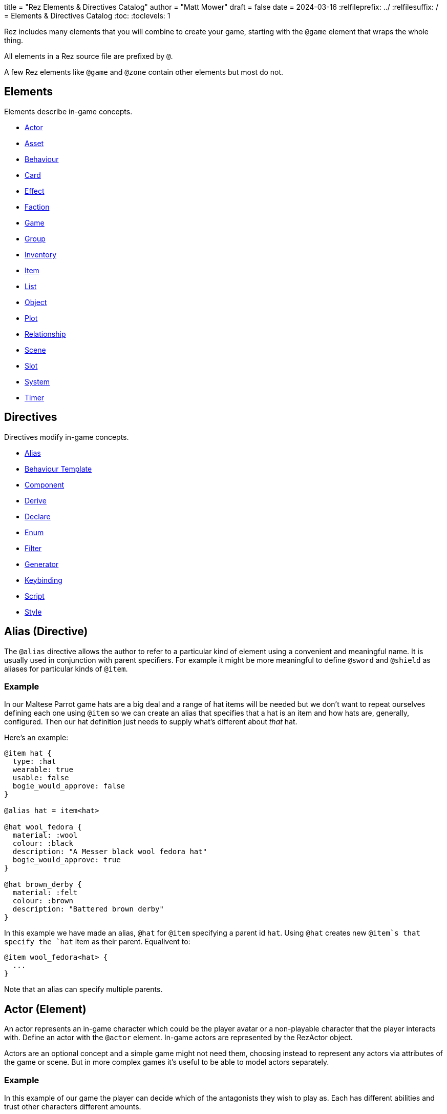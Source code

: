 +++
title = "Rez Elements & Directives Catalog"
author = "Matt Mower"
draft = false
date = 2024-03-16
+++
:relfileprefix: ../
:relfilesuffix: /
= Elements & Directives Catalog
:toc:
:toclevels: 1

Rez includes many elements that you will combine to create your game, starting
with the `@game` element that wraps the whole thing.

All elements in a Rez source file are prefixed by `@`.

A few Rez elements like `@game` and `@zone` contain other elements but most do
not.

== Elements

Elements describe in-game concepts.

* <<Actor (Element), Actor>>
* <<Asset (Element), Asset>>
* <<Behaviour (Element), Behaviour>>
* <<Card (Element), Card>>
* <<Effect (Element), Effect>>
* <<Faction (Element), Faction>>
* <<Game (Element), Game>>
* <<Group (Element), Group>>
* <<Inventory (Element), Inventory>>
* <<Item (Element), Item>>
* <<List (Element), List>>
* <<Object (Element), Object>>
* <<Plot (Element), Plot>>
* <<Relationship (Element), Relationship>>
* <<Scene (Element), Scene>>
* <<Slot (Element), Slot>>
* <<System (Element), System>>
* <<Timer (Element), Timer>>

== Directives

Directives modify in-game concepts.

* <<Alias (Directive), Alias>>
* <<Behaviour Template (Directive), Behaviour Template>>
* <<Component (Directive), Component>>
* <<Derive (Directive), Derive>>
* <<Declare (Directive), Declare>>
* <<Enum (Directive), Enum>>
* <<Filter (Directive), Filter>>
* <<Generator (Directive), Generator>>
* <<Keybinding (Directive), Keybinding>>
* <<Script (Directive), Script>>
* <<Style (Directive), Style>>

== Alias (Directive)

The `@alias` directive allows the author to refer to a particular kind of element using a convenient and meaningful name. It is usually used in conjunction with parent specifiers. For example it might be more meaningful to define `@sword` and `@shield` as aliases for particular kinds of `@item`.

=== Example

In our Maltese Parrot game hats are a big deal and a range of hat items will be needed but we don't want to repeat ourselves defining each one using `@item` so we can create an alias that specifies that a hat is an item and how hats are, generally, configured. Then our hat definition just needs to supply what's different about _that_ hat.

Here's an example:

....
@item hat {
  type: :hat
  wearable: true
  usable: false
  bogie_would_approve: false
}

@alias hat = item<hat>

@hat wool_fedora {
  material: :wool
  colour: :black
  description: "A Messer black wool fedora hat"
  bogie_would_approve: true
}

@hat brown_derby {
  material: :felt
  colour: :brown
  description: "Battered brown derby"
}
....

In this example we have made an alias, `@hat` for `@item` specifying a parent id `hat`. Using `@hat` creates new `@item`s that specify the `hat` item as their parent. Equalivent to:

....
@item wool_fedora<hat> {
  ...
}
....

Note that an alias can specify multiple parents.

== Actor (Element)

An actor represents an in-game character which could be the player avatar or a non-playable character that the player interacts with. Define an actor with the `@actor` element. In-game actors are represented by the RezActor object.

Actors are an optional concept and a simple game might not need them, choosing instead to represent any actors via attributes of the game or scene. But in more complex games it's useful to be able to model actors separately.

=== Example

In this example of our game the player can decide which of the antagonists they wish to play as. Each has different abilities and trust other characters different amounts.

....
@actor sam_spade {
  name: "Sam Spade"
  stats: {
    gunplay: 6
    fisticuffs: 7
    drinking: 8
    flirting: 6
    sluething: 9
    chat: 6
  }
  container: #sams_stuff
}

@rel #sam_spade #miss_wonderly +2
@rel #sam_spade #joel_cairo -2
@rel #sam_spade #kaspar_gutman -4

@actor joel_cairo {
  name: "Joel Cairo"
  stats: {
    gunplay: 3
    fisticuffs: 3
    drinking: 5
    flirting: 9
    sleuthing: 6
    chat: 8
  }
  container: #joels_stuff
}

@rel #joel_cairo #sam_spade 1
@rel #joel_cairo #miss_wonderly -1
@rel #joel_cairo #kaspar_gutman -3

@actor miss_wonderly {
  name: "Ruth Wonderly"
  stats: {
    gunplay: 4
    fisticuffs: 2
    drinking: 5
    flirting: 10
    sleuthing: 4
    chat: 9
  }
  container: #ruths_stuff
}

@rel #miss_wonderly #sam_spade 4
@rel #miss_wonderly #joel_cairo 1
@rel #miss_wonderly #kaspar_gutman -2

@actor kaspar_gutman {
  name: "Kaspar Gutman"
  stats: {
    gunplay: 1,
    fisticuffs: 3,
    drinking: 9,
    flirting: 2,
    sleuthing: 7,
    chat: 9
  }
  container: #kaspar_stuff
}

@rel #kaspar_gutman #sam_spade 2
@rel #kaspar_gutman #miss_wonderly -2
@rel #kaspar_gutman #joel_cairo 1
....

By using a set of `@actor`s we can keep things separate and easier to understand and use the built-in `@rel` directive to create relationships between the actors.

=== Required Attributes
=== Optional Attributes
[cols="2,1,4"]
|===
|`tags`
|Set
|a set of keyword tags

|`container`
|Element Ref
|id of the inventory that represents items carried by this actor
|===

=== Event Handlers

==== on_accept_item

....
on_accept_item(actor, event) => {...}
....

The `event` argument is a map in the form:

....
{
  decision: <decision_obj>,
  inventory_id: <id>,
  slot_id: <id>,
  item_id: <id>
}
....

This is a script that can be called to check whether an item can be placed into an inventory slot of a container that they are owner of (See also: inventory#owner)

....
on_accept_item: (actor, event) => {
  event.decision.no(actor.name + " doesn't want to be burdened by worldly
  goods.");
}
....

==== on_init

....
on_init: (actor, event = {}) => {...}
....

This script will be called during game initialization and before the game has
started.

==== on_enter

....
on_enter: (actor, event) => {...}
....

The `event` argument is a map

....
{
  location_id: <id>
}
....

This callback will be received when the actor is moved to a new location and is
passed the id of the location to which the actor has moved.

==== on_leave

....
on_leave: (actor, event) => {...}
....

The `event` argument is a map

....
{
  location_id: <id>
}
....

This callback will be received when the actor has left a location and is passed the id of the location which has been vacated.

==== on_turn

....
on_turn: (actor, event = {}) => {...}
....

If the game turn mechanism is being used this callback will be received on each game turn. This is intended for simple cases and if you need to coordinate behaviours across multiple elements it may be better to use a system instead.

== Asset (Element)

An `@asset` element refers to a file on disk, typically an image, audio, or video file, that will be presented in game.

Rez automatically copies asset files into the game distribution folder when the game is compiled and manages pathing so that assets can be referred to in game without worrying about filenames and paths.

Assets can be collected into groups (using <<Group, `@group`>>) dynamically choose from among related assets.

=== Example

....
@asset hat_01 {
  file_name: "hat_01.png"
  tags: #{:hat}
}
....

This defines an asset that will be copied into the game when built and which can be referred to in-game by it's id.

Rez will ensure that all assets are available during compilation.

Assets are the key to using asset groups that can be used for showing different but randomised media.

=== Required Attributes
[cols="2,1,4"]
|===
|`file_name`
|String
|name of the asset file in the assets folder
|===

=== Optional Attributes
=== Event Handlers

==== on_init

....
on_init: (asset, event = {}) => {...}
....

This script will be called during game initialization and before the game has started.

== Behaviour (Element)

Behaviours are elements that describe components of a behaviour tree. There are four types of behaviour:

* condition — these test some property of the game world
* action — these modify the game world
* composite — these act on a group of 'child' behaviours
* decorators — these modify other behaviours

While the difference between conditions and actions are fairly intuitive, the difference between composites and decorators is more subtle. Composites are about coordinating between a series of other behaviours, while a decorator typically modifies the results of another behaviour.

For example the `$sequence` core behaviour executes its children in turn and succeeds or fails based on them, while the `$invert` core behaviour turns its childs succees into failure (or vice verca).

When a behaviour is executed it either succeeds or fails.

As we have seen from the examples above, a composite behaviour usually succeeds or fails based on the success or failure of its children. A decorator typically modifies the success or failure of another behaviour. Conditional behaviours succeed or fail based on a test and action behaviours succeed based on whether their implied action is successful.

From these four simple concepts some very powerful behaviours can be built.

Rez defines a number of 'core' behaviours. By convention these have `$` prefix to their id to separate them from author written behaviours. The core behaviours are mostly composites and decorators that are intended to be building blocks for author written behaviours.

The core of a behaviour element is its `execute:` script attribute. This is intended to implement the functionality of the behaviour and return a value whether it succeeds or fails.

Each behaviour can, optionally, receive options and, again optionally, a list of child behaviours. Conditions and actions are not expected to have children while composites and decorators don't make sense without at least one child.

When a behaviour tree is run it gets passed an empty object `{}` as "working memory" to allow different behaviours to communicate state required to run the tree. As a new working memory is used each time the tree is run, any persistent state changes should be in the world model.

Let's look at an example. We want a condition that tests whether a given actor is in a certain location. Here's how we could implement it.

=== Example

....
@behaviour actor_in {
  options: [:actor :location]

  execute: (behaviour, wmem) => {
    const actor_id = behaviour.option("actor");
    const actor = $(actor_id);
    const location_id = behaviour.option("location");
    if(actor.location == location_id) {
      return {success: true, wmem: wmem};
    } else {
      return {success: false, error: "Actor is not in location", wmem: wmem};
    }
  }
}
....

Here we define the `actor_in` condition behaviour that tests whether a specified actors is in a specifed location. We might use it like this:

In this example we have defined a condition behaviour to test whether a specified actor is in a given location. This could be used in a sequence to ensure that an action only gets performed if in the correct location.

....
^[$sequence
  [actor_in actor=sam_spade location=sams_office]
  ...
]
....

The rest of the behaviours in this sequence will only be run if Sam is in his office, otherwise the sequence will fail.

=== Required Attributes
[cols="2,1,4"]
|===
|`options`
|List
|keywords describing the options that this behaviour uses. If there are no options use the empty list `[]`

|`execute`
|Script
|script that takes two parameters `behaviour` (a reference to the `RezBehaviour` itself) and `wmem` which is a reference to a map of "working memory" that can be used to record behaviour state or pass state between behaviours. The return value must either be a map that is either `{success: true, wmem: wmem}` or `{success: false, error: "Message", wmem: wmem}`.
|===

=== Optional Attributes

== Behaviour Template (Directive)

A behaviour template is a composable element of behaviour. When writing behaviour trees you may find yourself wanting to use some behaviours over and over but not want to copy a whole tree. That's where behaviour templates come in. With a template you can include just the parts of behaviour you need.

=== Syntax

The syntax for a behaviour template look like:

....
@behaviour_template <template_id> ^[...]
....

Behaviour template id's are separate to element id's and can overlap without conflict.

=== Usage

Let's look at an example. Here is an actor with some behaviours:

....
@actor sam_spade {
  behaviours: ^[$select [$sequence [actor_in location_type=:bar] [actor_is state=:thirsty] [actor_says msg="Give me a whisky."]]
                        [..more behaviours..]]
}
....

Maybe it's not just Sam that you want to be able to order liquor at the bar. But you don't want to copy Sam's entire `behaviours:` attribute as it contains some behaviours that are unique to Sam. We can move this specific behaviour into a template and share it among multiple actors (or any other behaviour supporting object in your game):

....
@behaviour_template order_whisky ^[$sequence [actor_in location_type=:bar] [actor_is state=:thirsty] [actor_says msg="Give me a whisky."]]

@actor sam_spade {
  behaviours: ^[$select &order_whisky
                        [..behaviours unique to Sam..]]
}

@actor joel_cairo {
  behaviours: ^[$select &order_whisky
                        [..behaviours unique to Joel..]]
}
....

Now both Sam and Joel can make use of the behaviour.

Templates can also include other templates allowing for clean composition of many complex behaviours.

== Card (Element)

Cards are the basic unit of content & interaction in a Rez game. Cards are "played" into a scene to present what is happening to the user and offer them choices about what to do next. In this they serve a similar role to Twine passages.

The `content` attribute is key as it defines the template that is rendered each time the card is played. Optionally a card may also define `flipped_content` which is what is displayed in a scene using a stack layout after the card has been used (i.e. the player has followed a link from that card).

Cards can be part of the main interface but can also be used as blocks in other cards. For example a card could be defined to represent a sidebar and included into scene layout.

Internally the `content` and `flipped_content` attributes of the card are converted into template expressions (a kind of Javascript function) so that they render quickly.

=== Example

....
@card intro_part_1 {
  content: ```
  You are in a mazy of twisty passages all alike.
  [[Go forward|intro_part_2]]
  ```
}

@card intro_part_2 {
  content: ```
  You get the idea!
  [[Go backward|intro_part_1]]
  ```
}
....

=== Required Attributes
[cols="2,1,4"]
|===
|`content`
|Template
|primary content to be displayed when this card is played into a scene
|===

=== Optional Attributes
[cols="2,1,4"]
|===
|`flipped_content`
|Template
|content that is presented after the card is used in a stack layout

|`blocks`
|List
|List of element-ids of the cards that can be referenced in the `content` or `flipped_content` templates, e.g. `[#sidebar]` is available as `${sidebar}`

|`bindings`
|Table
|keys to bindings which can either be game object ids or functions returning a value. E.g. `bindings: {player: #player}` allows `${player.name}`

|`css_class`
|String
|custom CSS classes to apply, "information is-primary"
|===

=== Event Handlers

==== on_init

....
on_init: (card, event = {}) => {...}
....

This script will be called during game initialization and before the game has started.

==== on_enter

....
on_enter: (card, event = {}) => {...}
....

==== on_render

....
on_render: (card, event = {}) => {...}
....

==== on_ready

....
on_ready: (card, event = {}) => {...}
....

==== on_leave

....
on_leave: (card, event = {}) => {...}
....

=== Notes

Card content is written in Markdown and converted to HTML. It's somewhat similar to a Twine passage and some of the basic syntax, e.g. `[[Go forward|intro_part_2]]` translate across to Rez.

However there are a number of additional syntaxes. For example it's possible to hijack this mechanism using a script:

....
@card intro_part_1 {
  content: ```
  You are in a mazy of twisty passages all alike.
  [[Go forward]]
  ```
  on_go_forward: (game, evt) => {return Scene.load_card(game, "intro_part_2");}
}
....

Here we define an event handler which will respond to the link being clicked. By default Rez will automatically convert a link such as "Go forward" into the equivalent "go_forward" by downcasing and replacing whitespace with a single `_` character.

Rez also has support for more dynamic types of links:

....
@card intro_part_1 {
  content: ```
  You are in a mazy of twist passages all alike.
  [[Go forward|go_forward]]
  ```
  go_forward: (game, evt) => {evt.choice.show("Go forward);}
  on_go_forward: (game, evt) => {return Scene.load_card(game, "intro_part_2")}
}
....

When a card link is written in this format, Rez will look inside the card for an attribute with the same name and a function value. It will call the function which can determine whether the link should be shown or hidden and, if it is shown whether it should be enabled or disabled. whether it is enabled or disabled.

However there is support for other kinds of actions and dynamic links. See the xref:cookbook.adoc[COOKBOOK] for more information.

== Component (Directive)

A `@component` directive is used to specify an HTML component used in templates.

For example we may have specified a button like this:

````
<button class="button is-small" data-event="reload">…</button>
````

There's nothing wrong with this but the details are obscured by the attribute syntax, what if we could write:

````
<event_button* event="reload">…</event_button*>
````

The `*` in `event_button*` indicates that this tag is implemented by a component with the same name.

Let's write this component:

````
@component event_button (bindings, assigns, content) => {
  return `<button class="button is-small" data-event="${assigns["event"]}">${content}</button>`;
}
````

Container components like `<event_button*>` have their contents available in the `content` argument, attribute values in `assigns`, and all bindings available at the component site in `bindings`. Self contained components have no content specified.

== Declare (Directive)

A `@declare` directive is a shorthand for defining an `@object` element without
attributes. Typically you use this for declaring an object to be the target of
relationships but which does not, itself, need to be defined in terms of a set
of attributes.

=== Example

In this example we are specifying that the player hates the dark (affinity -5)
but we don't need "the dark" to be more than a placeholder to be the target of
the relationship

....
@declare the_dark
@rel #player #the_dark -5
....

== Derive (Directive)

The `@derive` directive is used to form keywords into hierarchies of types for items, effects, and so on.

Let's take an example of where this might be useful: inventories.

We setup a hierarchy as follows:

....
@derive :weapon :item
@derive :sword :weapon
@derive :mace :weapon
@derive :potion :item
....

The result is that an item with `type: :sword`, `type: :mace`, or `type: :potion` can be placed into a slot that `accepts: :item`. It's not required to list all the different types of items that are legal in that slot. Equally our sword can be placed into a slot that `accepts: :sword` but an item `type: :mace` cannot, nor can an item `type: :potion`.

An item hierarchy can be as simple of complex as you need. At run-time all of the item type information is converted into tags. For example an item with `type: :sword` would have tags as if we had written `tags: #{:sword :weapon :item}`.

== Effect (Element)

Effects are modifiers to aspects of the game that can be applied and removed dynamically as the game progresses.

For example an item, when worn, might convey a bonus to the actor wearing it. In this case the effect, attached to the item, is applied when the item is worn and removed when the item is removed.

Effect support is limited in v0.8. Effect scripts will be called and its up to the caller to ensure these work. In particular there is no support yet for effects that, for example, wear off over time.

=== Example

....
@effect drunk {
  name: "Drunk"
  description: "you're drunk, it's so much harder to concentrate"
  on_apply: (evt) => {
    const actor = $(evt.actor_id);
    // Add drunkness effects
  }
  on_remove: (evt) => {
    const actor = $(evt.actor_id);
    // Remove drunkness effects
  }
}
....

=== Required Attributes
=== Optional Attributes
=== Event Handlers
==== on_init

: `(effect, event = {}) => {...}`

This script will be called during game initialization and before the game has
started.

==== on_apply

: `(effect, event = {}) => {...}`

==== on_remove

: `(effect, event = {}) => {...}`

==== on_turn

: `(effect, event = {}) => {...}`

If the game turn mechanism is being used this callback will be received on each
game turn. This allows an effect to, for example, grow or decline over time.

== Faction (Element)

Factions represent in-game groups with their own agenda, reputation, and views
of others. Define a faction using a `@faction` element.

=== Example

....
@faction police {
  ...
}

@faction gutman {
  ...
}

@faction player {
  ...
}
....

=== Required Attributes
=== Optional Attributes
=== Event Handlers
==== on_init

: `(faction, event = {}) => {...}`

This script will be called during game initialization and before the game has
started.

== Enum (Directive)

An `@enum` directive defines a set of legal values for an attribute. The syntax is:

....
@enum <attr-name> [:value1 :value2 :value3]
....

Here's an example:

....
@enum color [:red :green :blue]

@object {
  color: :orange
}
....

This would cause a compilation error because the `color` attribute does not use one of the legally defined values.

....
'color' attribute value 'orange' is not legal enum value ('red', 'green', 'blue')
....

Notes:

* an enum applies over **all** uses of that named attribute, you can't use `color: [255, 0, 255]` in another element.
* an enum only applies to attributes using keyword values, `@enum size [1.0 2.0 3.0]` is not a legal enum.

== Filter (Directive)

A `@filter` directive defines a filter function that can be used in a subsitution Template Expression. A filter has a name which is how you refer to it in a template expression, e.g. `capitalize` and an impl function that takes a variable number of parameters (but at least one).

=== Example

Let's say we wanted to be able to output a numeric attribute replacing any value over 4 with "a suffusion of yellow". Here's a filter that would do that:

....
@filter SUFFUSION_OF_YELLOW_FILTER {
  name: "soyf"
  impl: (n) => {
    if(n < 4) {
      return ""+n;
    } else {
      return "a suffusion of yellow";
    }
  }
}
....

and the expression would be

....
${number_value | soyf}
....

As of v0.11.0 the Rez stdlib defines a number of filters and you can see how they are implemented by reading the `stdlib.rez`.

See also the filter_catalog.

== Game (Element)

The game element is the top-level specification of the game and its metadata. It also defines the scebe entry point of the game.

The `@game` element has an implicit ID of `game`. All other elements and directives should be nested inside the top-level `@game`.

=== Example

....
@game {
  name: "The Maltese Parrot"
  author_name: "Dachshund Hamlet"
  IFID: "D2050DE2-97A2-1ED1-4CCA-AF9D3B0DD883"
  created: "2022-08-31 22:13:43.830755Z"
  version: 10
  layout: ```${content}```
  initial_scene_id: #sam_and_wonderly_meet
}
....

=== Required Attributes
[cols="2,1,4"]
|===
|`name`
|String
|name of the game

|`initial_scene_id`
|Element Ref
|id of the scene the game begins with

|`IFID`
|String
|ID of the game in the IFID database (an ID will automatically be generated when the game is created, it's up to you whether you register it or not)
|===
=== Optional Attributes
=== Event Handlers
==== on_init

....
on_init: `(game, event = {}) => {...}`
....

This script will be called during game initialization and before the game has
started.

==== on_start

: `(game, event = {}) => {...}`

The `on_start` event is triggered right after the Rez framework has initialized
itself and before the first scene or card gets rendered. It's an opportunity
to customise game setup.

==== on_scene_change

: `(game, event) => {...}`

    event = {
      scene_id: <id>
    }

The `on_scene_change` script is called whenever a new scene gets started.

The callback happens between the `on_finish` and `on_start` scripts of the
scenes that are ending and beginning respectively.

==== on_card_change

: `(game, event = {}) => {...}`

The `on_card_change` script is called whenever a new card is played into the
current scene.

The callback happens between the `on_leave` and `on_enter` scripts of the card
that is being played.

== Group (Element)

A group specifies a collection of assets that can be selected from. Groups can be static by defining the id of member assets, or dynamic by specifying a set of tags. In the latter case the group will collect together all assets with any of the specified tags.

A group can be used to select an image at random, or cycle through the collection one-by-one.

=== Example

=== Required Attributes
[cols="2,1,4"]
|===
|`type`
|Keyword
|One of `:image`, `:audio`, `:video` which specifies the type of assets the group should contain
|`include_tags`
|Set
|Set of tags that appear on assets that should be included in the group
|`exclude_tags`
|Set
|Set of tags that appear on assets that should be excluded from the group
|===

=== Optional Attributes

=== Event Handlers

==== on_init

....
on_init: (group, event = {}) => {...}
....

This script will be called during game initialization and before the game has
started.

== Inventory (Element)

The `@inventory` element creates a container that can hold `@item`s through the use of `@slot`s. Rez inventories are deliberately flexible to handle a range of use cases for example working memory (where items are thoughts) or spell books (where items are spells).

Rez has a fairly flexible inventory system that is based around 'slots' that define how items can be held. This allows an inventory to hold different kinds of items: you could have an inventory for items as well as an inventory for spells (spell book).

Inventory slots are matched against items to determine whether it's possible to put an item in a slot.

Inventories are defined using the `@inventory` tag.

Inventories have a category which determines the kind of items that can be added to their slots. For example "spell" could represent a spell book, while "equipment" could represent the players inventory.

=== Example

....
@inventory player_inventory {
  slots: #{#hat_slot #jacket_slot #trousers_slot #shoes_slot #holster_slot}
}
....

=== Required Attributes
[cols="2,1,4"]
|===
|`slots`
|Set
|Set of element ids of `@slot`s that are included in this inventory
|===
=== Optional Attributes
=== Event Handlers

==== on_init

on_init: (inventory, event = {}) => {...}

This script will be called during game initialization and before the game has started.

==== on_insert

on_insert: (inventory, event) => {...}

event = {
  slot_id: <id>,
  item_id: <id>
}

This script will be called when an item has been added to the specified slot of this inventory.

==== on_remove

on_remove: (inventory, event) => {...}

  event = {
    slot_id: <id>,
    item_id: <id>
  }

This script will be called after an item has been removed from the specified slot of this inventory.

== Item (Element)

The `@item` element defines a conceptual item the player the player (or potentially an NPC) can acquire and add to an inventory. Items don't have to represent physical objects but anything a player has for example a spell could be an item or even a memory.

Items are required to have a `type` keyword-attribute that connects them to compatible slots in inventories. That might include a shop, a wardobe, and a players backpack inventories.

However the Item/Inventory system is quite flexible so we can also think about spells as Items with the Inventory being a spell-book, or knowledge as Items with an Inventory being memory.

Items may be usable in which case they may have a limit to the number of times they can be used.

Some items can grant effects, either when the item is acquired, put into a specific slot (e.g. equipped), or when it is used.

The can_equip/on_equip scripts are used to decide whether the player can put an item in a given inventory & slot, and to process what happens when doing so.

For example equipping a magic ring might confer an effect on the player. But first it may be necessary to check that the player doesn't already have a magic ring equipped.

A potion on the other hand confers no effect until it is used and might have only one use after which is presumed to be consumed.

=== Example

....
@item black_fedora {
  type: :hat
  description: "black fedora"
  wearable: true
  description: "A Messer wool fedora hat. Classy."
}
....

Note that this example throws up a design issue to be aware of: tags and boolean attributes are equivalent. For example `wearable: true` can also be represented by presence or absence of a tag `wearable`. In the case of `Item` elements its further possible to use the type system:

....
@derive :wearable :item
@derive :hat :wearable
....

In this case an `Item` with `type: :hat` will automatically be tagged as `:wearable` and `:item`.

=== Required attributes
[cols="2,1,4"]
|===
|`type`
|Keyword
|a keyword representing the type of the item, e.g. `:hat` that has optionally been `@derived`'d

|`name`
|String
|the name of the item
|===

=== Optional attributes
[cols="2,1,4"]
|===
|`description`
|String\|Heredoc\|Template
|player description of the item

|`size`
|Number
|where inventories should manage size, defaults to `1`

|`usable`
|Boolean
|if the item can be used, defaults to `false`

|`uses`
|Number
|if `usable` is true, number of uses, assumed >= 0

|`container`
|Element Ref
|Container this item begins the game inside

|`on_equip`
|Script
|

|`can_equip`
|Script
|

|`on_use`
|Script
|

|`can_use`
|Script
|
|===

=== Event Handlers

==== on_init

: `(item, event = {}) => {...}`

This script will be called during game initialization and before the game has
started.

== Keybinding (Directive)

Use the `@keybinding` directive to generate custom events from the user pressing a specific key, optionally with modifiers.

The syntax is:

(modifiers)? + keyName

=== Example

....
@keybinding ctrl+shift+C :show_character_sheet
....

=== Notes

Available modifiers are:

* shift
* ctrl
* meta (the Command key on Mac computers)
* alt (the Option key on Mac computers)

Modifiers are optional. Where the shift modifier is used the keyName should be in upper case.

KeyNames follow the https://developer.mozilla.org/en-US/docs/Web/API/UI_Events/Keyboard_event_key_values[Javascript KeyboardEvent rules].

Event processing follows the usual custom event processing rules (card -> scene -> game) allowing for processing events in different places.

== List (Element)

A list is a named collection of values that can be used by other in-game elements, for example lists of names, locations, actors, and so on. Lists are defined using the `@list` element.

The run-time API supports selecting randomly from lists including with & without replacement.

=== Example

....
@list antagnoists {
  content: [#sam_spade #miss_wonderly #kaspar_gutman #joel_cairo]
}

@list lines {
  content: [
    "I distrust a man that says when. If he's got to be careful not to drink to much it's because he's not to be trusted when he does."
    "The cheaper the crook, the gaudier the patter."
    "I couldn't be fonder of you if you were my own son. But, well, if you lose a son, its possible to get another. There's only one Maltese Falcon."
    "What do you want me to do, learn to stutter?"
  ]
}
....

=== Required Attributes

=== Optional Attributes

=== Event Handlers

==== on_init

: `(list, event = {}) => {...}`

This script will be called during game initialization and before the game has started.

== Object (Element)

An `@object` element describes an author-driven concept. Isn't everything in Rez an object of some kind? Yes, but elements like `@author`, `@item`, and `@plot` have built-in meaning and functionality. By contrast `@object` is a blank canvas that an author can use for anything they think of.

=== Example

Imagine we are building a role-playing game and we want to introduce the notion skills and perks. Rez does not provide either of these concepts out of the box but we can use the `@object` element to make them ourselves.

....
@object skill {
  $template: true
  description: "Something an actor has acquired the ability to do"
  min: 0
  max: 5
  cur: 0
}

@alias skill = object<skill>

@object perk {
  $template: true
  cost: 1
}

@alias perk = object<perk>

@perk gun_license {
  description: "Without this cops might pick you up for flashing your lead pumper."
}

@perk dont_go_down_easy {
  description: "Takes more than a bullet to put you down."
}

@perk beguile {
  description: "One look into your eyes and they're putty in your hands."
  cost: 2
}

@skill puzzling {
  description: "Figuring out how the clues fit together."
  ...
}

@skill gunplay {
  description: "Shooting straight, esp. when it matters."
  ...
}

@skill drinking {
  description: "Hold your liquour, yes sir!"
  ...
}

@skill fisticuffs {
  description: "Marquis of Queensbury be damned, hit 'em where it hurts."
  ...
}

@skill intimidate {
  description: "You don't actually **need** to shoot 'em."
  ...
}

@skill evade {
  description: "Never end up in the wrong place at the wrong time."
  ...
}

@skill fast_talk {
  description: "They'll think it was you doing a favour for them!"
  ...
}

@skill scheming {
  description: "They'll never see it coming."
  ...
}
....

In a real-game we'd expect to see more definition of what skills & perks do but at least we can talk about them meaningfully even though Rez knows nothing about them. As a consequence Rez cannot validate them or their attributes.

Extra care should be taken here that they are well-formed.

== Plot (Element)

=== Example

=== Required Attributes

[cols="2,1,4"]
|===
|`priority`
|Number
|from 1 to 100, higher priorities break plot deadlocks
|===

=== Optional Attributes

=== Event Handlers

==== on_init

: `(plot, event = {}) => {...}`

This script will be called during game initialization and before the game has
started.

== Relationship (Element)

The `@rel` directive describes the relationship between two game elements called the `source` (the element which has the relationship) and the `target` (the element the source has relationship with).

A relationship is unidirectional from source to target. Where applicable use a second `@rel` to describe the relationship in the opposite direction.

A relationship can be specified between any two elements with an id. The most obvious example being between one actor and another, but you could equally define relationships between actors and factions, factions and factions, or — if it makes sense in your game — factions and items (the holy grail anyone?).

=== Example

The `@rel` element does not follow the usual element syntax. Instead it looks like this:

....
@rel source_id target_id {
  <attributes>
}

@rel #player #gutman_faction {
  affinity: -1.0
}
....

A relationship element isn't assigned an id but automatically derives its id from the source and target id, in the example above the id would be `rel_player_gutman_faction`.

The `getRelationship(source, target)` API on the `RezGame` object is a short-
hand for doing this lookup manually.

We can use `@rel` to define all kinds of relationships:

....
%% the Gutman faction loves the Falcon
@declare falcon
@rel #gutman_faction #falcon {
  affinity: 1.0
}

%% the player hates brocolli
@declare brocolli
@rel #player #brocolli {
  affinity: -1.0
}
....

In these examples we have used an `affinity:` attribute (range: -1.0 to +1.0) to define the strength of the relationship but you can use any attributes you like. The following would be equally valid:

....
@rel #player #miss_wannalee {
  love: 65
  suspicion: 25
}
....

An alternative approach is to use tags:

....
@rel #player #miss_wannalee {
  tags: #{:lover :suspicious}
}
....

=== Required Attributes
=== Optional Attributes
=== Event Handlers

==== on_init

    on_init: (relationship, event) => {...}

    event = {}

==== on_change_affinity

== Scene (Element)

A Game in Rez is authored in terms of `@scene`s and `@card`s. Each `@card` represents some content that is presented to the player. By contrast the `@scene` represent the structure and intelligence about which `@card`s to represent and how to respond to player input.

If you are familiar with Twine then a `@card` is roughly equivalent to a Twine passage. A Twine game is one long stream of passages woven together. Rez differs from Twine in that it uses the `@scene` to organise how the player interacts with the game and which/how the content is presented.

For example you might use different scenes for moving around the map, examining items, interacting with NPCs, buying from shops, and so on. You don't have to, you could implement the game in a single scene, but the different layout and event handling possibilities make it easier.

A `@scene` requires an `initial_card: #card_ref` attribute that identifies the card that will be rendered when the scene begins. Additionally it requires a `layout:` attribute that specifies the surrounding markup.

Within the layout using the `${content}` template expression to specify where scene content is inserted.

A `@scene` requires a `layout_mode:` attribute which must be either `:single` or `:stack`. In the `:single` layout mode only a single `@card` is ever displayed. While in `:stack` mode each new `@card` is layed out after the previous one.

Lastly a `@scene` may optionally have a `blocks: [#card_id_1 #card_id_2 ...]` attribute. Each referenced `@card` will be rendered and it's content can be inserted into the layout using `${card_id_1}`, `${card_id_2}`, etc.

=== Example
....
@scene introduction {
  title: "Introduction"
  initial_card: #intro_part_1
  blocks: [#sidebar_1 #sidebar_2]
  layout_mode: :single
  layout: """
    <div class="sidebar">
      {{{sidebar_1}}}
      {{{sidebar_2}}}
    </div>
    <div>
      {{{content}}}
    </div>
  """
  on_new_card: (game, evt) => {...}
}
....

=== Required Attributes
[cols="2,1,4"]
|===
|`title`
|String
|what you present to the user to tell them what scene they are in

|`initial_card_id`
|Element Ref
|id of the `@card` that is played when the scene begins

|`layout_mode`
|Keyword
|One of `:single` for one-card-at-a-time and `:stack` for multi-card scenes

|`layout`
|Template
|template containing the scene content in which cards are embedded
|===

=== Optional Attributes
[cols="2,1,4"]
|===
|`bindings`
|Table
|See <<Card>>

|`blocks`
|List
|See <<Card>>

|`layout_reverse`
|Boolean
|In reverse mode new cards are played at the top of the stack (default: false)

|`layout_separator`
|String
|Markup content to be inserted between cards when in stack mode (defaults: "")
|===

=== Event Handlers

Scenes support a range of events:

==== on_init

: `(scene, event = {}) => {...}`

The `on_init` script is called during game initialization and before the player has been able to take any actions. It will be passed an empty map of arguments.

==== on_start

: `(scene, event) => {...}`

    event = {
      card_id: <id>
    }

The `on_start` script is called when a new scene is started. It will receive a map containing the scene_id.

==== on_finish

: `(scene, event = {}) => {...}`

The `on_finish` script is called when a scene has eneded.

==== on_interrupt

: `(scene, event = {}) => {...}`

The `on_interrupt` script is called when a scene is being interrupted by an interlude.

==== on_resume

: `(scene, event = {}) => {...}`

The `on_resume` script is called when a scene is being resumed after an interlude.

==== on_render

: `(scene, event = {}) => {...}`

The `on_render` script is called every time the scene is being rendered.

==== on_start_card

: `(scene, event) => {...}`

    event = {
      card_id: <id>
    }

The `on_start_card` script is called when a new card is played into the scene. It will be passed a map containing the id of the card that has been played.

==== on_finish_card

: `(scene, event) => {...}`

    event = {
      card_id: <id>
    }

The `on_finish_card` script is called when when a card has 'finished' as a new card is being played into the scene. It will be passed the id of the card that is finished.

== Script (Directive)

A script is used to include arbitrary Javascript code into the compiled game. Specify a script using the `@script` directive.

The `@script` directive consists of a string containing the code to include between `{` and `}` markers.

The code defined in the game's `@script` directives will be automatically included as &lt;script&gt; tags before the end of the &lt;body&gt; element of the generated HTML template.

== Example

....
@script {
  function customFunction() {
    // Javascript code here
  }
}
....

== Slot (Element)

A `@slot` describes a component of an `@inventory` so that an inventory can hold different types of things.

For example an inventory representing what a player is wearing might have slots for coats, trousers, and so forth while an inventory representing a spell book might have slots for different levels of spell.

See also: <<Type Hierarchy>>

=== Example
....
@slot holster_slot {
  accepts: :pistol
}
....

=== Required Attributes
[cols="2,1,4"]
|===
|`name`
|String
|name of the slot e.g. "Holster" that could be displayed to the player

|`accepts`
|Keyword
|a keyword representing the type of <<Item, Items>> that are permitted to be in the slot
|===

=== Optional Attributes
[cols="2,1,4"]
|===
|`capacity`
|Number
|the sum of the sizes of `@item`s that fit in the slot, see <<Item>> `size` attribute
|===

=== Event Handlers

==== on_init

: `(slot, event = {}) => {...}`

This script will be called during game initialization and before the game has
started.

==== on_insert

: `(slot, event) => {...}`

    event = {
      inventory: <id>,
      item: <id>
    }

When an `@item` is placed into a `@slot` the `on_insert` event handler will be
called.

    on_insert: (inventory_id, item_id) => {
      // Do something
    }

==== on_remove

: `(slot, event) => {...}`

    event = {
      inventory_id: <id>,
      item_id: <id>
    }

When an `@item` is taken out of an inventory `@slot` the `on_remove` event
handler will be called.

    on_remove: (inventory_id, item_id) => {
      // Do something
    }

== Style (Directive)

A style is used to include arbitrary CSS into the compiled game. Specify a style using the `@style` directive.

The `@style` directive consists of a string containing the CSS to include between `{` and `}` markers.

The styles defined in the game's `@style` directives will be automatically included as &lt;style&gt; tags before the end of the &lt;head&gt; element of the generated HTML template.

=== Example

....
@style {
  .card {
    /* My custom styles here */
  }
}
....

=== Required Attributes
=== Optional Attributes
=== Event Handlers
=== API

== System (Element)

The `@system` element describes an author defined **system** that can respond to events generated in the game and modify the game world.

Systems are orthogonal to event handlers that are specific to a given event. For example, when a user clicks a link this has a specific outcome that will be meaningful to the player. However any number of systems might also respond to this event.

For example we might want to model weather in our game world and have the weather change, automatically, over time. This change is not necessarily related to any specific player activity (e.g. clicking a link to move between locations) but any event might trigger such a change.

Whenever the player generates an event all `@system`s whose `enabled:` attribute is `true` get the opportunity to process, and potentially modify, the event before normal processing and to change the result afterward.

Every `@system` must have a `priority:` attribute that is a number greater than `0`. `@system`s are run in highest-priority order (so priority `100` runs before priority `99`).

Every `@system` must define at least one of `before-event:` or `after-event:` but can potentially define both.

=== Example

....
%% Here is a system that maintains wall clock time and when an event changes
%% the time, calculates new weather

@system weather_system {
  enabled: true
  priority: 25 %% low-priority

  wall_time: 0
  past_wall_time: _ %% just so we get an accessor

  weather: "It is sunny"

  before_event: (system, event) => {
    system.past_wall_time = system.wall_time;
  }

  after_event: (system, event, result) => {
    if(system.wall_time != system.past_wall_time) {
      system.calculate_weather();
    }

    return result;
  }

  calculate_weather: function() {
    this.weather = ["It is raining", "It is sunny"].randomElement();
  }
}
....

=== Required Attributes

* `enabled` [Boolean]: if false, this system will not be run
* `priority` [Number]: systems are run in descending priority order

=== Optional Attributes
=== Event Handlers

==== on_init

`on_init: (system, event = {}) => {...}`

This script will be called during game initialization and before the game has started.

==== before_event

`before_event: (system, event = {}) => {...}`

This handler will be called before the event has been processed by `handleBrowserEvent()`. If the handler modifies the event, the modified event will be passed on to successive systems and `handleBrowserEvent()`.

==== after_event

`after_event: (system, event = {}, result) => {...}`

This handler will be called after the event has been processed by `handleBrowserEvent()` and receives both the event in question and also the result that has been generated.

If the handler modifies the result, the modified result will be passed back through successive systems and to the browser itself. Modifying the event does nothing as it has already been processed.

== Timer (Element)

The `@timer` element describes a game component that generates events after specific
time interval has passed, either once or repeatedly.

Use a timer element when you want something to happen irrespective of player input.

For example a timer could be used to create a proper "wandering monster" scenario,
where every minute the player is at risk of a monster wandering into their location.

=== Example
...
@timer wandering_monsters {
  auto_start: true
  repeat: true
  interval: 60000
  event: :wandering_monster
}
...

=== Pre-Defined Attributes
[cols="2,1,4"]
|===
|`auto_start`
|Boolean
|If true, this timer will start when the game starts.

|`repeat`
|Boolean
|If true this timer will keep sending events until it stops, otherwise it will only send one event.

|`count` (optional)
|Integer
|With a repeated timer this specifies the number of times it should repeat.

|`event`
|Keyword
|Specifies the name of the event that will be sent when the timer runs down. The event follows the normal rules for custom events.
|===
